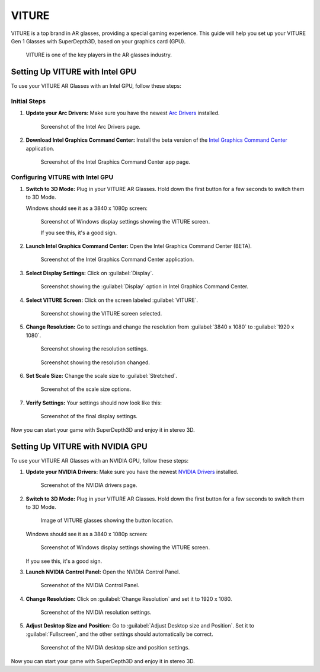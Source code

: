 
VITURE
======

VITURE is a top brand in AR glasses, providing a special gaming experience. This guide will help you set up your VITURE Gen 1 Glasses with SuperDepth3D, based on your graphics card (GPU).

.. figure:: images/viture1.jpg

   VITURE is one of the key players in the AR glasses industry.

Setting Up VITURE with Intel GPU
--------------------------------

To use your VITURE AR Glasses with an Intel GPU, follow these steps:

Initial Steps
^^^^^^^^^^^^^

#. **Update your Arc Drivers:** Make sure you have the newest `Arc Drivers <https://www.intel.com/content/www/us/en/products/docs/discrete-gpus/arc/software/drivers.html>`_ installed.

   .. figure:: images/viture2.png

      Screenshot of the Intel Arc Drivers page.

#. **Download Intel Graphics Command Center:** Install the beta version of the `Intel Graphics Command Center <https://apps.microsoft.com/detail/9nmr79ztjftc?rtc=1&hl=en-us&gl=us>`_ application.

   .. figure:: images/viture3.png

      Screenshot of the Intel Graphics Command Center app page.

Configuring VITURE with Intel GPU
^^^^^^^^^^^^^^^^^^^^^^^^^^^^^^^^^

#. **Switch to 3D Mode:** Plug in your VITURE AR Glasses. Hold down the first button for a few seconds to switch them to 3D Mode.

   Windows should see it as a 3840 x 1080p screen:

   .. figure:: images/viture4.png

      Screenshot of Windows display settings showing the VITURE screen.

      If you see this, it's a good sign.

#. **Launch Intel Graphics Command Center:** Open the Intel Graphics Command Center (BETA).

   .. figure:: images/viture5.png

      Screenshot of the Intel Graphics Command Center application.

#. **Select Display Settings:** Click on :guilabel:`Display`.

   .. figure:: images/viture6.png

      Screenshot showing the :guilabel:`Display` option in Intel Graphics Command Center.

#. **Select VITURE Screen:** Click on the screen labeled :guilabel:`VITURE`.

   .. figure:: images/viture7.png

      Screenshot showing the VITURE screen selected.

#. **Change Resolution:** Go to settings and change the resolution from :guilabel:`3840 x 1080` to :guilabel:`1920 x 1080`.

   .. figure:: images/viture8.png

      Screenshot showing the resolution settings.

   .. figure:: images/viture9.png

      Screenshot showing the resolution changed.

#. **Set Scale Size:** Change the scale size to :guilabel:`Stretched`.

   .. figure:: images/viture10.png

      Screenshot of the scale size options.

#. **Verify Settings:** Your settings should now look like this:

   .. figure:: images/viture11.png

      Screenshot of the final display settings.

Now you can start your game with SuperDepth3D and enjoy it in stereo 3D.

Setting Up VITURE with NVIDIA GPU
---------------------------------

To use your VITURE AR Glasses with an NVIDIA GPU, follow these steps:

#. **Update your NVIDIA Drivers:** Make sure you have the newest `NVIDIA Drivers <https://www.nvidia.com/en-us/drivers/>`_ installed.

   .. figure:: images/viture12.png

      Screenshot of the NVIDIA drivers page.

#. **Switch to 3D Mode:** Plug in your VITURE AR Glasses. Hold down the first button for a few seconds to switch them to 3D Mode.

   .. figure:: images/viture13.jpg

      Image of VITURE glasses showing the button location.

   Windows should see it as a 3840 x 1080p screen:

   .. figure:: images/viture14.png

      Screenshot of Windows display settings showing the VITURE screen.

   If you see this, it's a good sign.

#. **Launch NVIDIA Control Panel:** Open the NVIDIA Control Panel.

   .. figure:: images/viture15.png

      Screenshot of the NVIDIA Control Panel.

#. **Change Resolution:** Click on :guilabel:`Change Resolution` and set it to 1920 x 1080.

   .. figure:: images/viture16.png

      Screenshot of the NVIDIA resolution settings.

#. **Adjust Desktop Size and Position:** Go to :guilabel:`Adjust Desktop size and Position`. Set it to :guilabel:`Fullscreen`, and the other settings should automatically be correct.

   .. figure:: images/viture17.png

      Screenshot of the NVIDIA desktop size and position settings.

Now you can start your game with SuperDepth3D and enjoy it in stereo 3D.
